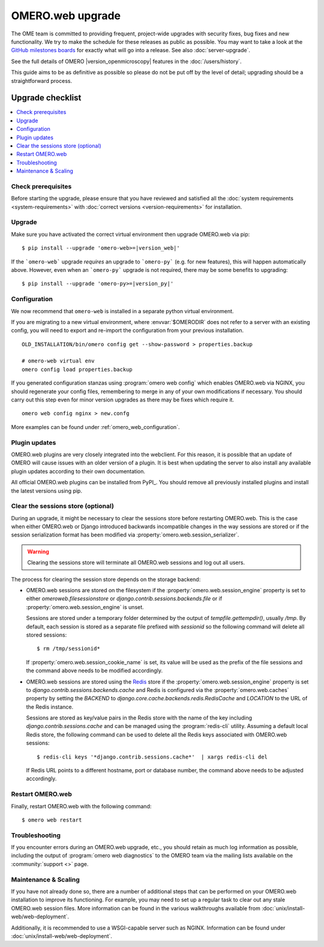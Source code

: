 OMERO.web upgrade
====================

The OME team is committed to providing frequent, project-wide upgrades with
security fixes, bug fixes and new functionality. We try to make the schedule for
these releases as public as possible. You may want to take a look at the `GitHub milestones
boards <https://github.com/ome/omero-web/milestones>`_ for exactly what will
go into a release. See also :doc:`server-upgrade`.

See the full details of OMERO |version_openmicroscopy| features in the :doc:`/users/history`.

This guide aims to be as definitive as possible so please do not be put off by
the level of detail; upgrading should be a straightforward process.

Upgrade checklist
-----------------

.. contents::
    :local:
    :depth: 1

Check prerequisites
^^^^^^^^^^^^^^^^^^^

Before starting the upgrade, please ensure that you have reviewed and
satisfied all the :doc:`system requirements <system-requirements>` with
:doc:`correct versions <version-requirements>` for installation.

Upgrade
^^^^^^^

Make sure you have activated the correct virtual environment then
upgrade OMERO.web via pip:

.. parsed-literal::

      $ pip install --upgrade 'omero-web>=\ |version_web|'

If the ```omero-web``` upgrade *requires* an upgrade to ```omero-py``` (e.g.
for new features), this will happen automatically above.
However, even when an ```omero-py``` upgrade is not required, there may be some
benefits to upgrading:

.. parsed-literal::

      $ pip install --upgrade 'omero-py>=\ |version_py|'


Configuration
^^^^^^^^^^^^^

We now recommend that ``omero-web`` is installed in a separate python
virtual environment.

If you are migrating to a new virtual environment, where :envvar:`$OMERODIR`
does not refer to a server with an existing config, you will
need to export and re-import the configuration from your previous installation.

::

    OLD_INSTALLATION/bin/omero config get --show-password > properties.backup

    # omero-web virtual env
    omero config load properties.backup

If you generated configuration stanzas using :program:`omero web config` which
enables OMERO.web via NGINX, you should regenerate your config files,
remembering to merge in any of your own modifications if necessary. You should
carry out this step even for minor version upgrades as there may be fixes which
require it.

::

    omero web config nginx > new.confg

More examples can be found under :ref:`omero_web_configuration`.

Plugin updates
^^^^^^^^^^^^^^

OMERO.web plugins are very closely integrated into the webclient. For this
reason, it is possible that an update of OMERO will cause issues with an older
version of a plugin. It is best when updating the server to also install any
available plugin updates according to their own documentation.

All official OMERO.web plugins can be installed from PyPI_.
You should remove all previously installed plugins and install the latest
versions using pip.

.. _clearing_session_store:

Clear the sessions store (optional)
^^^^^^^^^^^^^^^^^^^^^^^^^^^^^^^^^^^

During an upgrade, it might be necessary to clear the sessions store
before restarting OMERO.web. This is the case when either OMERO.web or
Django introduced backwards incompatible changes in the way sessions are
stored or if the session serialization format has been modified via
:property:`omero.web.session_serializer`.

.. warning::

   Clearing the sessions store will terminate all OMERO.web sessions and log
   out all users.

The process for clearing the session store depends on the storage backend:

- OMERO.web sessions are stored on the filesystem if the
  :property:`omero.web.session_engine` property is set to either
  `omeroweb.filesessionstore` or  `django.contrib.sessions.backends.file`
  or if :property:`omero.web.session_engine` is unset.

  Sessions are stored under a temporary folder determined by the output of
  `tempfile.gettempdir()`, usually `/tmp`. By default, each session is
  stored as a separate file prefixed with `sessionid` so the following command
  will delete all stored sessions::

    $ rm /tmp/sessionid*

  If :property:`omero.web.session_cookie_name` is set, its value will be
  used as the prefix of the file sessions and the command above needs
  to be modified accordingly.

- OMERO.web sessions are stored using the `Redis <https://redis.io/>`_ store
  if the :property:`omero.web.session_engine` property is set to
  `django.contrib.sessions.backends.cache` and Redis is configured via the
  :property:`omero.web.caches` property by setting the `BACKEND` to
  `django.core.cache.backends.redis.RedisCache` and `LOCATION` to
  the URL of the Redis instance.

  Sessions are stored as key/value pairs in the Redis store with the name of
  the key including `django.contrib.sessions.cache` and can be managed using
  the :program:`redis-cli` utility. Assuming a default local Redis store, the
  following command can be used to delete all the Redis keys associated with
  OMERO.web sessions::

      $ redis-cli keys '*django.contrib.sessions.cache*'  | xargs redis-cli del

  If Redis URL points to a different hostname, port or database number, the
  command above needs to be adjusted accordingly.

Restart OMERO.web
^^^^^^^^^^^^^^^^^

Finally, restart OMERO.web with the following command::

   $ omero web restart

Troubleshooting
^^^^^^^^^^^^^^^

If you encounter errors during an OMERO.web upgrade, etc., you
should retain as much log information as possible, including
the output of :program:`omero web diagnostics` to the OMERO
team via the mailing lists available on the :community:`support <>`
page.

Maintenance & Scaling
^^^^^^^^^^^^^^^^^^^^^

If you have not already done so, there are a number of additional
steps that can be performed on your OMERO.web installation to improve
its functioning. For example, you may need to set up a regular task
to clear out any stale OMERO.web session files. More information can
be found in the various walkthroughs available from :doc:`unix/install-web/web-deployment`.

Additionally, it is recommended to use a WSGI-capable server such as NGINX.
Information can be found under :doc:`unix/install-web/web-deployment`.

